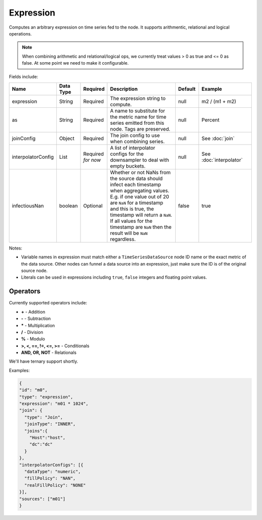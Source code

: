Expression
==========
.. index:: expression
Computes an arbitrary expression on time series fed to the node. It supports arithmentic, relational and logical operations. 

.. Note:: When combining arithmetic and relational/logical ops, we currently treat values > 0 as true and <= 0 as false. At some point we need to make it configurable.

Fields include:

.. csv-table::
   :header: "Name", "Data Type", "Required", "Description", "Default", "Example"
   :widths: 10, 5, 5, 45, 10, 25
   
   "expression", "String", "Required", "The expression string to compute.", "null", "m2 / (m1 + m2)"
   "as", "String", "Required", "A name to substitute for the metric name for time series emitted from this node. Tags are preserved.", "null", "Percent"
   "joinConfig", "Object", "Required", "The join config to use when combining series.", "null", "See :doc:`join`"
   "interpolatorConfig", "List", "Required *for now*", "A list of interpolator configs for the downsampler to deal with empty buckets.", "null", "See :doc:`interpolator`"
   "infectiousNan", "boolean", "Optional", "Whether or not NaNs from the source data should infect each timestamp when aggregating values. E.g. if one value out of 20 are ``NaN`` for a timestamp and this is true, the timestamp will return a ``NaN``. If all values for the timestamp are ``NaN`` then the result will be ``NaN`` regardless.", "false", "true"
   
Notes:

* Variable names in expression must match either a ``TimeSeriesDataSource`` node ID name or the exact metric of the data source. Other nodes can funnel a data source into an expression, just make sure the ID is of the original source node.
* Literals can be used in expressions including ``true``, ``false`` integers and floating point values.

Operators
---------

Currently supported operators include:

* **+** - Addition
* **-** - Subtraction
* **\*** - Multiplication
* **/** - Division
* **%** - Modulo
* **>, <, ==, !=, <=, >=** - Conditionals
* **AND, OR, NOT** - Relationals

We'll have ternary support shortly.

Examples:

.. code-block:: javascript
  
  {
  "id": "m0",
  "type": "expression",
  "expression": "m01 * 1024",
  "join": {
    "type": "Join",
    "joinType": "INNER",
    "joins":{
      "Host":"host",
      "dc":"dc"
    }
  },
  "interpolatorConfigs": [{
    "dataType": "numeric",
    "fillPolicy": "NAN",
    "realFillPolicy": "NONE"
  }],
  "sources": ["m01"]
  }
